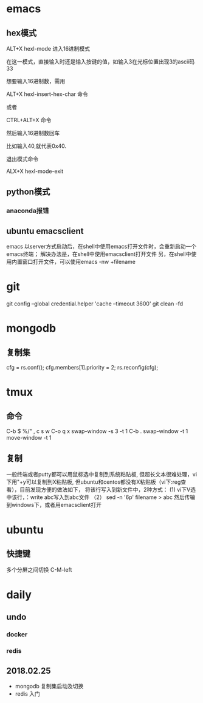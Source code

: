 * emacs
** hex模式
ALT+X hexl-mode   进入16进制模式

在这一模式，直接输入时还是输入按键的值，如输入3在光标位置出现3的ascii码33

想要输入16进制数，需用

ALT+X hexl-insert-hex-char 命令

或者

CTRL+ALT+X 命令

然后输入16进制数回车

比如输入40,就代表0x40.

退出模式命令

ALX+X hexl-mode-exit
** python模式
*** anaconda报错
** ubuntu emacsclient
emacs 以server方式启动后，在shell中使用emacs打开文件时，会重新启动一个emacs终端；
解决办法是，在shell中使用emacsclient打开文件
另，在shell中使用内置窗口打开文件，可以使用emacs -nw +filename
* git
git config --global credential.helper 'cache --timeout 3600'
git clean -fd
* mongodb
** 复制集
cfg = rs.conf();
cfg.members[1].priority = 2;
rs.reconfig(cfg);
* tmux
** 命令
C-b $
%/"
,
c
s
w
C-o
q
x
swap-window -s 3 -t 1
C-b .
swap-window -t 1
move-window -t 1

** 复制
一般终端或者putty都可以用鼠标选中复制到系统粘贴板,
但超长文本很难处理，vi下用"+y可以复制到X粘贴板,
但ubuntu和centos都没有X粘贴板（vi下:reg查看），目前发现方便的做法如下，
将该行写入到新文件中，2种方式：
(1) vi下V选中该行，：write abc写入到abc文件
（2） sed -n '6p' filename > abc
然后传输到windows下，或者用emacsclient打开
* ubuntu
** 快捷键
多个分屏之间切换 C-M-left
* daily
** undo
*** docker
*** redis

** 2018.02.25
- mongodb 复制集启动及切换
- redis 入门
